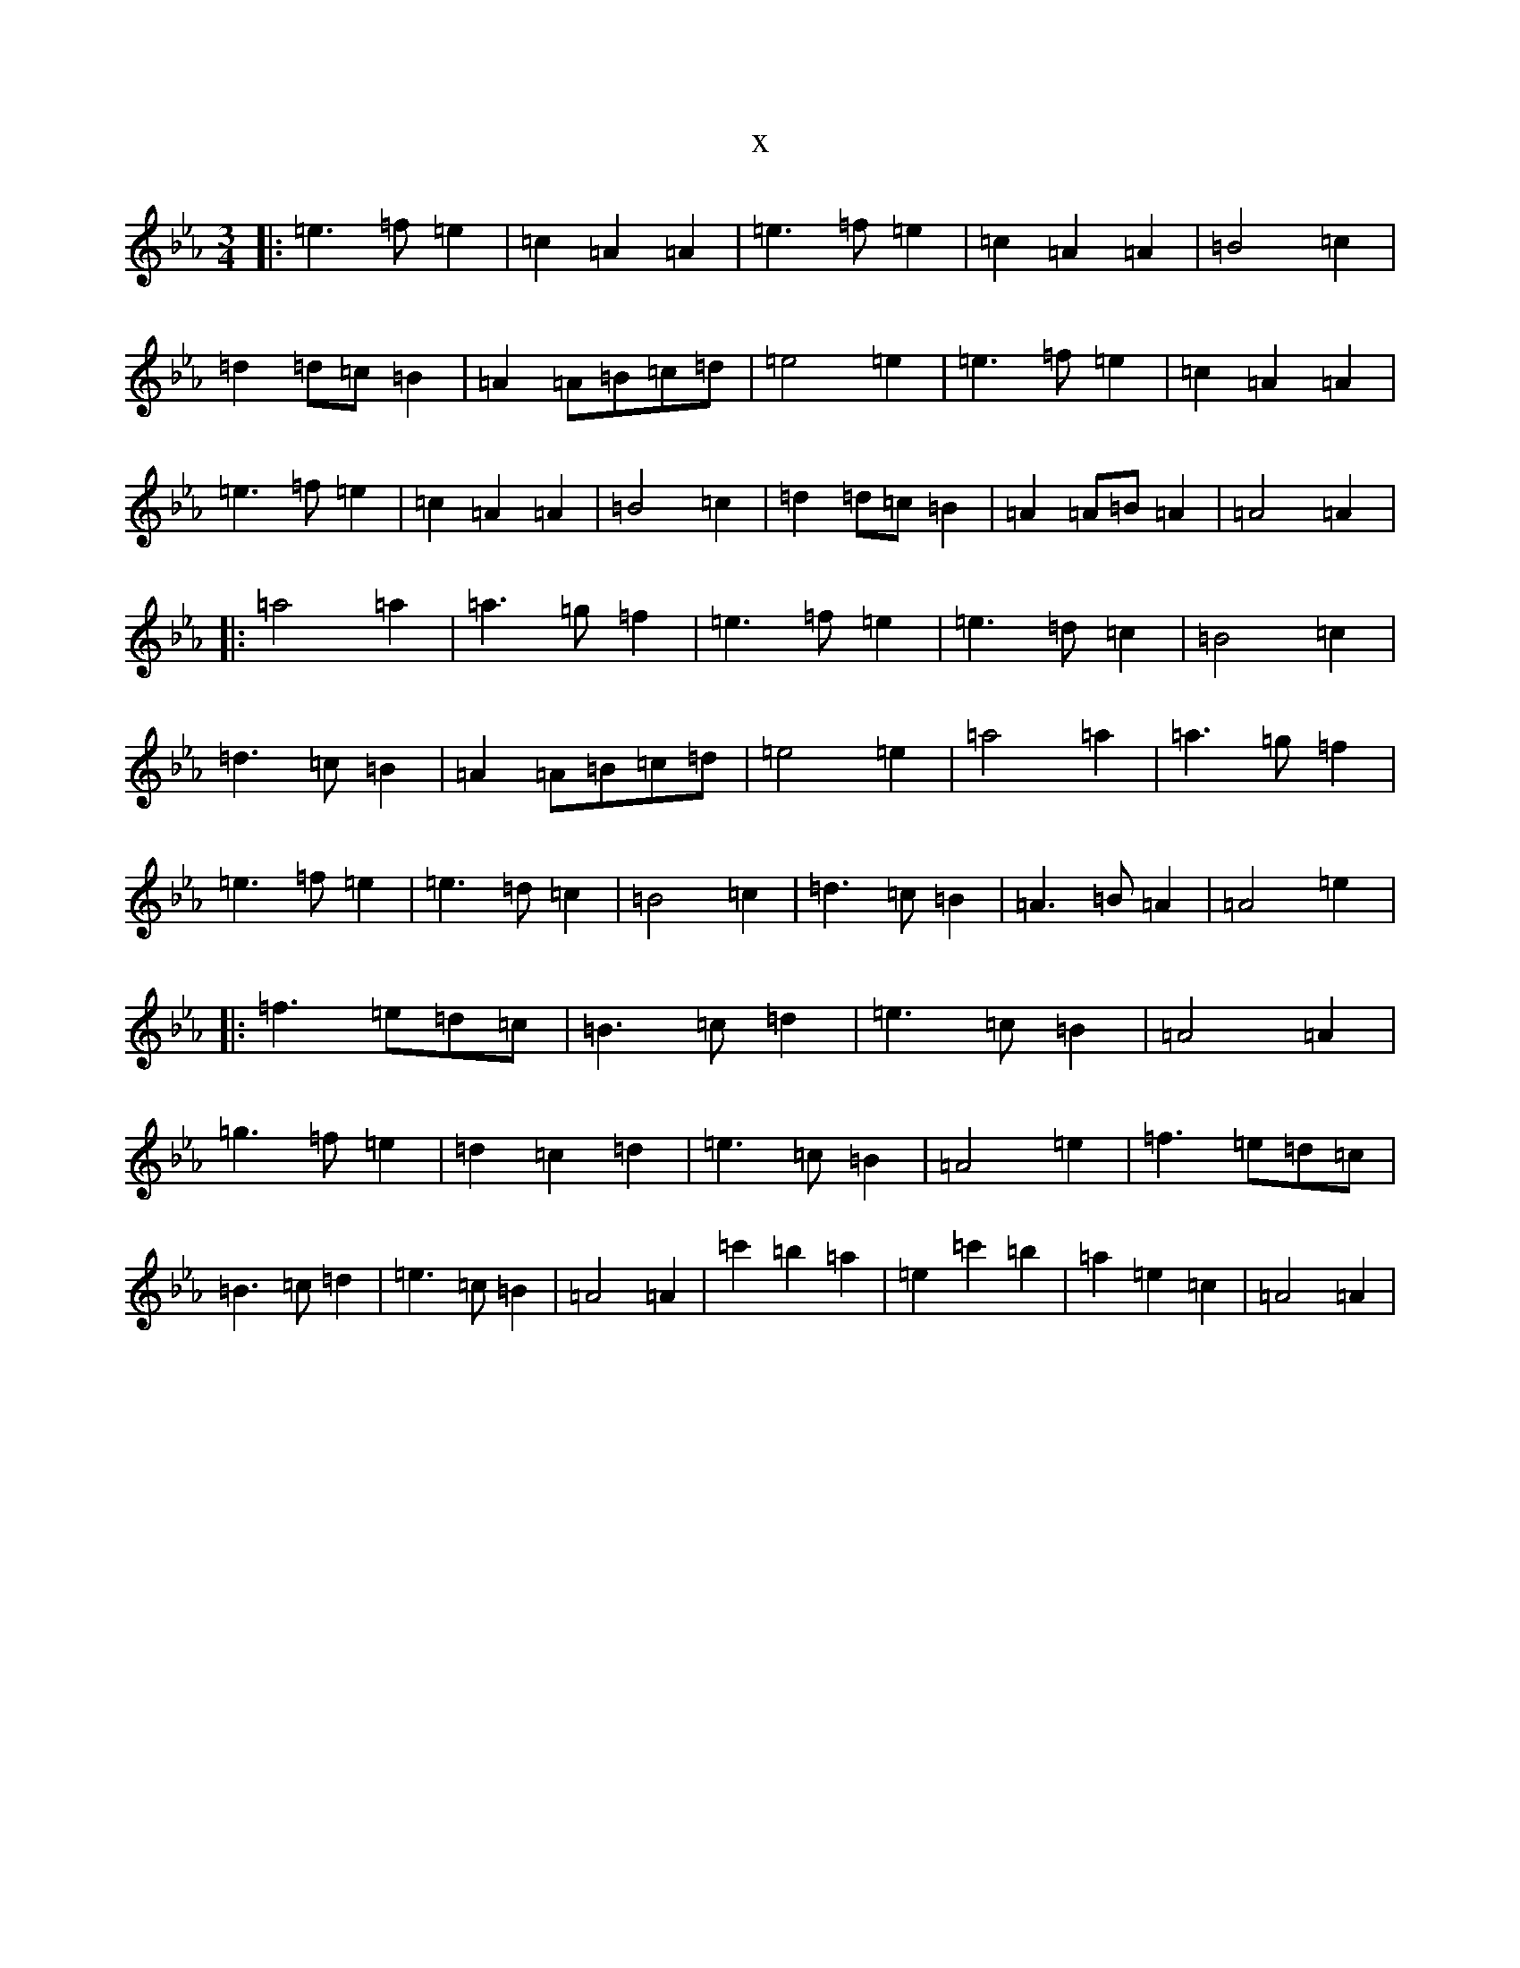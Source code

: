 X:10817
T:x
L:1/8
M:3/4
K: C minor
|:=e3=f=e2|=c2=A2=A2|=e3=f=e2|=c2=A2=A2|=B4=c2|=d2=d=c=B2|=A2=A=B=c=d|=e4=e2|=e3=f=e2|=c2=A2=A2|=e3=f=e2|=c2=A2=A2|=B4=c2|=d2=d=c=B2|=A2=A=B=A2|=A4=A2|:=a4=a2|=a3=g=f2|=e3=f=e2|=e3=d=c2|=B4=c2|=d3=c=B2|=A2=A=B=c=d|=e4=e2|=a4=a2|=a3=g=f2|=e3=f=e2|=e3=d=c2|=B4=c2|=d3=c=B2|=A3=B=A2|=A4=e2|:=f3=e=d=c|=B3=c=d2|=e3=c=B2|=A4=A2|=g3=f=e2|=d2=c2=d2|=e3=c=B2|=A4=e2|=f3=e=d=c|=B3=c=d2|=e3=c=B2|=A4=A2|=c'2=b2=a2|=e2=c'2=b2|=a2=e2=c2|=A4=A2|